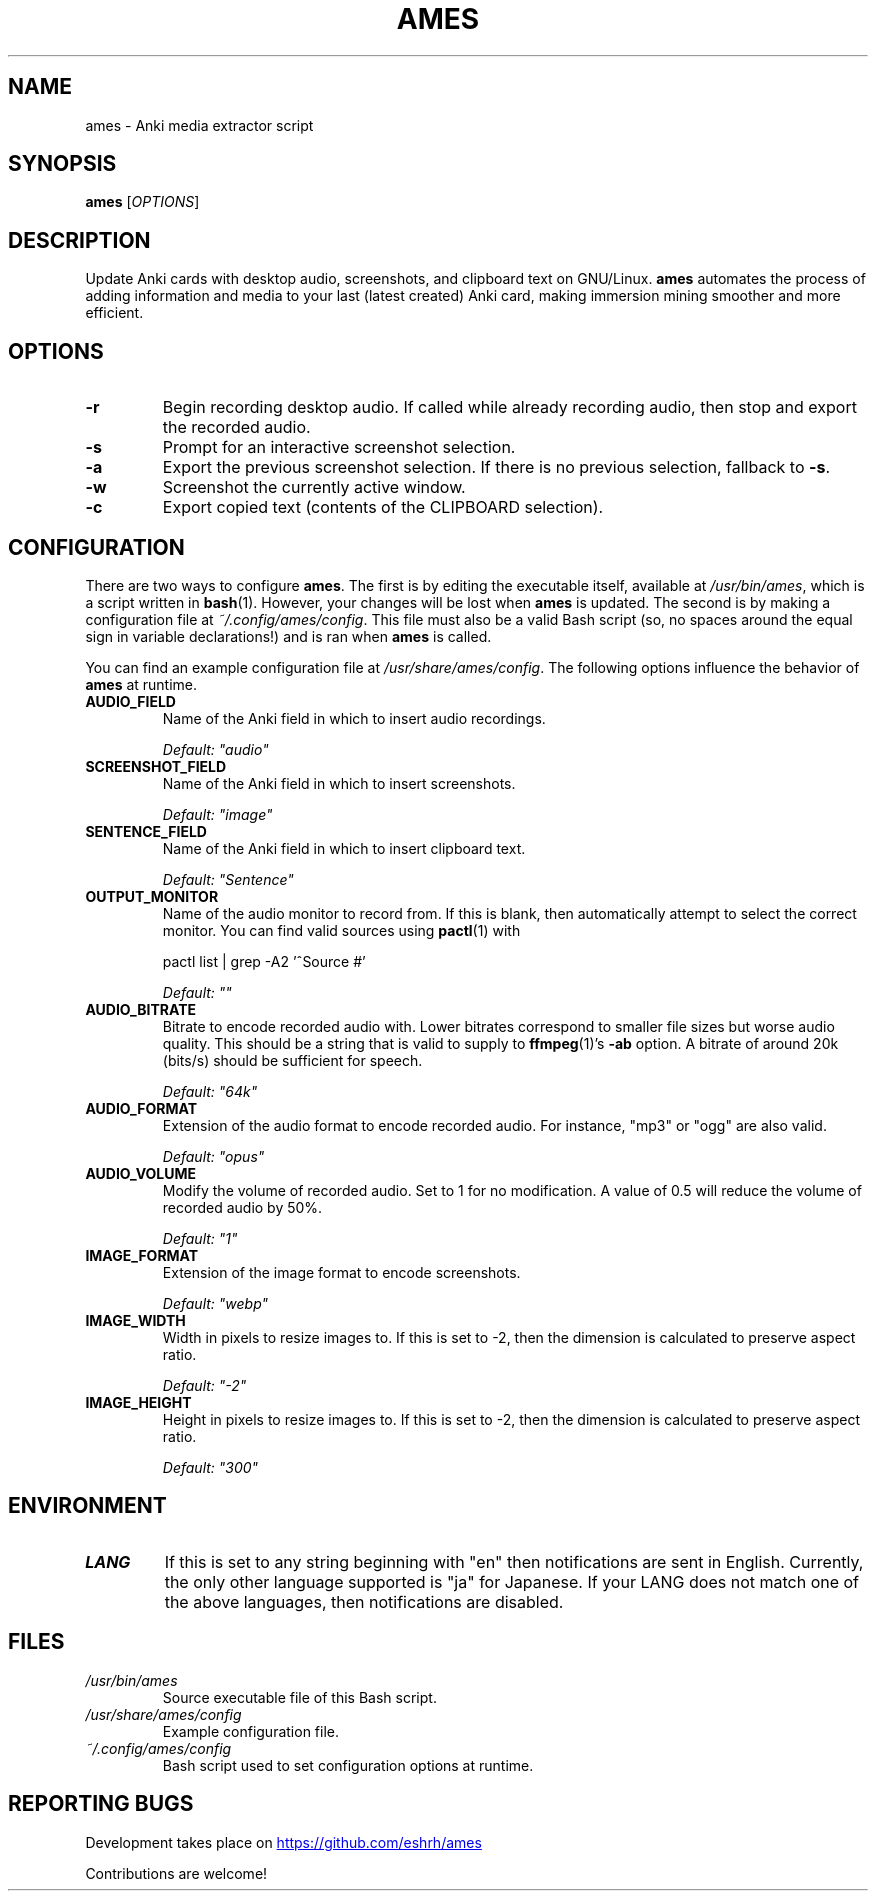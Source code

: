 .TH AMES 1 2022-08 "" "ames User Manual"

.SH NAME
ames \- Anki media extractor script

.SH SYNOPSIS
.B ames
[\fIOPTIONS\fP]

.SH DESCRIPTION
.PP
Update Anki cards with desktop audio,
screenshots, and clipboard text on GNU/Linux.
\fBames\fP automates the process of adding information
and media to your last (latest created) Anki card,
making immersion mining smoother and more efficient.

.SH OPTIONS
.TP
.B -r
Begin recording desktop audio.
If called while already recording audio,
then stop and export the recorded audio.
.TP
.B -s
Prompt for an interactive screenshot selection.
.TP
.B -a
Export the previous screenshot selection.
If there is no previous selection, fallback to \fB-s\fP.
.TP
.B -w
Screenshot the currently active window.
.TP
.B -c
Export copied text (contents of the CLIPBOARD selection).

.SH CONFIGURATION
.PP
There are two ways to configure \fBames\fP.
The first is by editing the executable itself, available at
\fI/usr/bin/ames\fP, which is a script written in \fBbash\fP(1).
However, your changes will be lost when \fBames\fP is updated.
The second is by making a configuration file at \fI~/.config/ames/config\fP.
This file must also be a valid Bash script (so, no spaces around the equal
sign in variable declarations!) and is ran when \fBames\fP is called.

You can find an example configuration file at \fI/usr/share/ames/config\fP.
The following options influence the behavior of \fBames\fP at runtime.

.TP
.B AUDIO_FIELD
Name of the Anki field in which to insert audio recordings.

.I Default: \[dq]audio\[dq]
.TP
.B SCREENSHOT_FIELD
Name of the Anki field in which to insert screenshots.

.I Default: \[dq]image\[dq]
.TP
.B SENTENCE_FIELD
Name of the Anki field in which to insert clipboard text.

.I Default: \[dq]Sentence\[dq]
.TP
.B OUTPUT_MONITOR
Name of the audio monitor to record from.
If this is blank, then automatically attempt to select the correct monitor.
You can find valid sources using \fBpactl\fP(1) with

pactl list | grep -A2 '^Source #'

.I Default: \[dq]\[dq]
.TP
.B AUDIO_BITRATE
Bitrate to encode recorded audio with.
Lower bitrates correspond to smaller file sizes but worse audio quality.
This should be a string that is valid to
supply to \fBffmpeg\fP(1)'s \fB-ab\fP option.
A bitrate of around 20k (bits/s) should be sufficient for speech.

.I Default: \[dq]64k\[dq]
.TP
.B AUDIO_FORMAT
Extension of the audio format to encode recorded audio.
For instance, \[dq]mp3\[dq] or \[dq]ogg\[dq] are also valid.

.I Default: \[dq]opus\[dq]
.TP
.B AUDIO_VOLUME
Modify the volume of recorded audio.
Set to 1 for no modification.
A value of 0.5 will reduce the volume of recorded audio by 50%.

.I Default: \[dq]1\[dq]
.TP
.B IMAGE_FORMAT
Extension of the image format to encode screenshots.

.I Default: \[dq]webp\[dq]
.TP
.B IMAGE_WIDTH
Width in pixels to resize images to.
If this is set to -2, then the dimension
is calculated to preserve aspect ratio.

.I Default: \[dq]-2\[dq]
.TP
.B IMAGE_HEIGHT
Height in pixels to resize images to.
If this is set to -2, then the dimension
is calculated to preserve aspect ratio.

.I Default: \[dq]300\[dq]

.SH ENVIRONMENT

.TP
.B LANG
If this is set to any string beginning with
\[dq]en\[dq] then notifications are sent in English.
Currently, the only other language supported is \[dq]ja\[dq] for Japanese.
If your LANG does not match one of the above
languages, then notifications are disabled.

.SH FILES
.TP
.I /usr/bin/ames
Source executable file of this Bash script.
.TP
.I /usr/share/ames/config
Example configuration file.
.TP
.I ~/.config/ames/config
Bash script used to set configuration options at runtime.

.SH REPORTING BUGS
.PP
Development takes place on
.UR \fIhttps://github.com/eshrh/ames\fP
.UE

Contributions are welcome!
